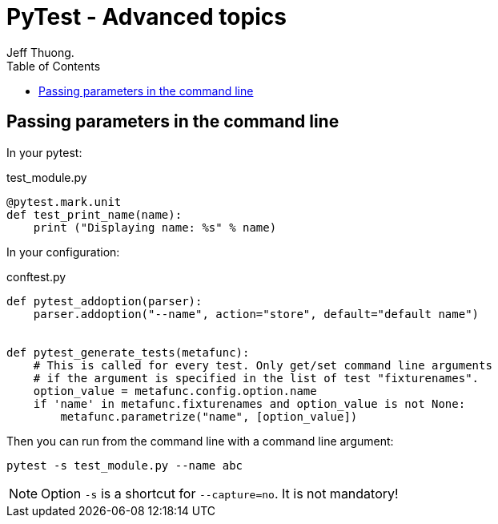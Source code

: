 = PyTest - Advanced topics
Jeff Thuong.
:description: Some cool stuff for `pytest`
:source-highlighter: pygments
:pygments-style: manni
:pygments-linenums-mode: inline
:icons: font
:source-language: python
:toc: left

== Passing parameters in the command line

In your pytest:

.test_module.py
[source]
@pytest.mark.unit
def test_print_name(name):
    print ("Displaying name: %s" % name)

In your configuration:

.conftest.py
[source]
----
def pytest_addoption(parser):
    parser.addoption("--name", action="store", default="default name")


def pytest_generate_tests(metafunc):
    # This is called for every test. Only get/set command line arguments
    # if the argument is specified in the list of test "fixturenames".
    option_value = metafunc.config.option.name
    if 'name' in metafunc.fixturenames and option_value is not None:
        metafunc.parametrize("name", [option_value])
----

Then you can run from the command line with a command line argument:

    pytest -s test_module.py --name abc

NOTE: Option `-s` is a shortcut for `--capture=no`. It is not mandatory!
